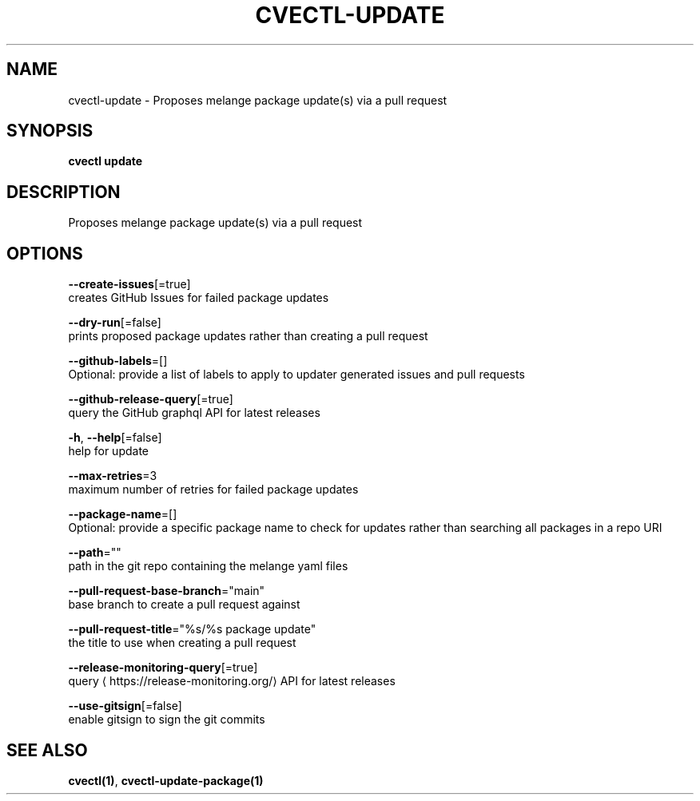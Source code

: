 .TH "CVECTL\-UPDATE" "1" "" "Auto generated by spf13/cobra" "" 
.nh
.ad l


.SH NAME
.PP
cvectl\-update \- Proposes melange package update(s) via a pull request


.SH SYNOPSIS
.PP
\fBcvectl update\fP


.SH DESCRIPTION
.PP
Proposes melange package update(s) via a pull request


.SH OPTIONS
.PP
\fB\-\-create\-issues\fP[=true]
    creates GitHub Issues for failed package updates

.PP
\fB\-\-dry\-run\fP[=false]
    prints proposed package updates rather than creating a pull request

.PP
\fB\-\-github\-labels\fP=[]
    Optional: provide a list of labels to apply to updater generated issues and pull requests

.PP
\fB\-\-github\-release\-query\fP[=true]
    query the GitHub graphql API for latest releases

.PP
\fB\-h\fP, \fB\-\-help\fP[=false]
    help for update

.PP
\fB\-\-max\-retries\fP=3
    maximum number of retries for failed package updates

.PP
\fB\-\-package\-name\fP=[]
    Optional: provide a specific package name to check for updates rather than searching all packages in a repo URI

.PP
\fB\-\-path\fP=""
    path in the git repo containing the melange yaml files

.PP
\fB\-\-pull\-request\-base\-branch\fP="main"
    base branch to create a pull request against

.PP
\fB\-\-pull\-request\-title\fP="%s/%s package update"
    the title to use when creating a pull request

.PP
\fB\-\-release\-monitoring\-query\fP[=true]
    query 
\[la]https://release-monitoring.org/\[ra] API for latest releases

.PP
\fB\-\-use\-gitsign\fP[=false]
    enable gitsign to sign the git commits


.SH SEE ALSO
.PP
\fBcvectl(1)\fP, \fBcvectl\-update\-package(1)\fP
